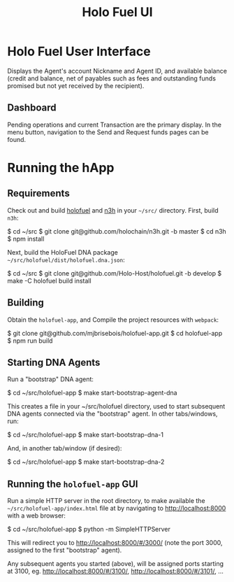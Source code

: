 #+TITLE: Holo Fuel UI
#+STARTUP: org-startup-with-inline-images inlineimages
#+OPTIONS: ^:nil # Disable sub/superscripting with bare _; _{...} still works
#+LATEX_HEADER: \usepackage[margin=1.0in]{geometry}

* Holo Fuel User Interface

Displays the Agent's account Nickname and Agent ID, and available balance (credit and balance, net
of payables such as fees and outstanding funds promised but not yet received by the recipient).

** Dashboard

Pending operations and current Transaction are the primary display.  In the menu button, navigation
to the Send and Request funds pages can be found.

* Running the hApp

** Requirements

   Check out and build [[https://github.com/Holo-Host/holofuel.git][holofuel]] and [[https://github.com/holochain/n3h][n3h]] in your =~/src/= directory.  First, build =n3h=:

   #+BEGIN_EXAMPLE bash
   $ cd ~/src
   $ git clone git@github.com/holochain/n3h.git -b master
   $ cd n3h
   $ npm install
   #+END_EXAMPLE

   Next, build the HoloFuel DNA package =~/src/holofuel/dist/holofuel.dna.json=:

   #+BEGIN_EXAMPLE bash
   $ cd ~/src
   $ git clone git@github.com/Holo-Host/holofuel.git -b develop
   $ make -C holofuel build install
   #+END_EXAMPLE

** Building

   Obtain the =holofuel-app=, and Compile the project resources with =webpack=:

   #+BEGIN_EXAMPLE bash
   $ git clone git@github.com/mjbrisebois/holofuel-app.git
   $ cd holofuel-app
   $ npm run build
   #+END_EXAMPLE


** Starting DNA Agents

   Run a "bootstrap" DNA agent:
   #+BEGIN_EXAMPLE bash
   $ cd ~/src/holofuel-app
   $ make start-bootstrap-agent-dna
   #+END_EXAMPLE

   This creates a file in your ~/src/holofuel directory, used to start subsequent DNA agents
   connected via the "bootstrap" agent.  In other tabs/windows, run:

   #+BEGIN_EXAMPLE bash
   $ cd ~/src/holofuel-app
   $ make start-bootstrap-dna-1
   #+END_EXAMPLE

   And, in another tab/window (if desired):

   #+BEGIN_EXAMPLE bash
   $ cd ~/src/holofuel-app
   $ make start-bootstrap-dna-2
   #+END_EXAMPLE

** Running the =holofuel-app= GUI

   Run a simple HTTP server in the root directory, to make available the
   =~/src/holofuel-app/index.html= file at by navigating to [[http://localhost:8000]] with a web
   browser:

   #+BEGIN_EXAMPLE bash
   $ cd ~/src/holofuel-app
   $ python -m SimpleHTTPServer
   #+END_EXAMPLE

   This will redirect you to [[http://localhost:8000/#/3000/]] (note the port 3000, assigned to the first "bootstrap" agent).

   Any subsequent agents you started (above), will be assigned ports starting at 3100,
   eg. [[http://localhost:8000/#/3100/]], [[http://localhost:8000/#/3101/]], ...
